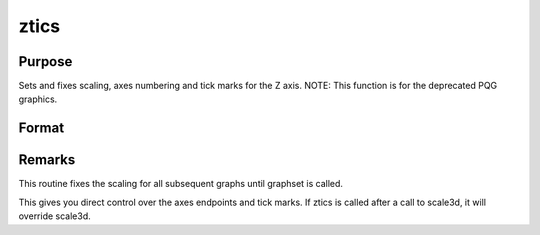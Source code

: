 
ztics
==============================================

Purpose
----------------
Sets and fixes scaling, axes numbering and tick marks for the Z axis. NOTE: This function is for the deprecated PQG graphics.

Format
----------------
.. function:: ztics(min, max, step, minordiv)

    :param min: the minimum value.
    :type min: scalar

    :param max: the maximum value.
    :type max: scalar

    :param step: the value between major tick marks.
    :type step: scalar

    :param minordiv: the number of minor subdivisions.
        If this function is used with contour, contour labels
        will be placed every  minordiv levels. If 0, there
        will be no labels.
    :type minordiv: scalar



Remarks
-------

This routine fixes the scaling for all subsequent graphs until graphset
is called.

This gives you direct control over the axes endpoints and tick marks. If
ztics is called after a call to scale3d, it will override scale3d.

